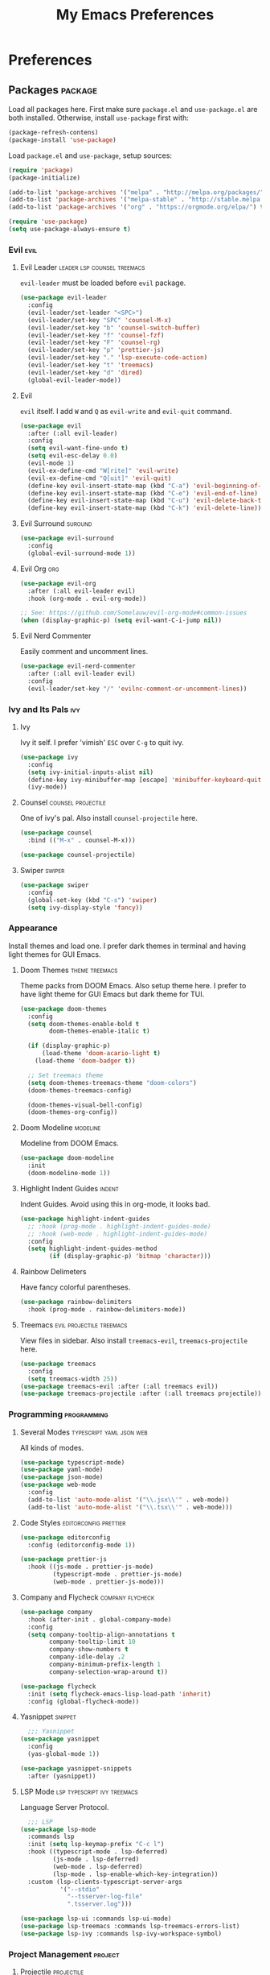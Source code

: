 #+TITLE: My Emacs Preferences
#+STARTUP: content indent
#+PROPERTY: :tangle yes :results silent :exports code

* Preferences
** Packages                                                        :package:
Load all packages here. First make sure ~package.el~ and
~use-package.el~ are both installed. Otherwise, install
~use-package~ first with:
    
#+BEGIN_SRC emacs-lisp :tangle no
(package-refresh-contens)
(package-install 'use-package)
#+END_SRC

Load ~package.el~ and ~use-package~, setup sources:

#+BEGIN_SRC emacs-lisp
(require 'package)
(package-initialize)

(add-to-list 'package-archives '("melpa" . "http://melpa.org/packages/") t)
(add-to-list 'package-archives '("melpa-stable" . "http://stable.melpa.org/packages/") t)
(add-to-list 'package-archives '("org" . "https://orgmode.org/elpa/") t)

(require 'use-package)
(setq use-package-always-ensure t)
#+END_SRC   

*** Evil                                                             :evil:
**** Evil Leader                             :leader:lsp:counsel:treemacs:
~evil-leader~ must be loaded before ~evil~ package.

#+BEGIN_SRC emacs-lisp
(use-package evil-leader
  :config
  (evil-leader/set-leader "<SPC>")
  (evil-leader/set-key "SPC" 'counsel-M-x)
  (evil-leader/set-key "b" 'counsel-switch-buffer)
  (evil-leader/set-key "f" 'counsel-fzf)
  (evil-leader/set-key "F" 'counsel-rg)
  (evil-leader/set-key "p" 'prettier-js)
  (evil-leader/set-key "." 'lsp-execute-code-action)
  (evil-leader/set-key "t" 'treemacs)
  (evil-leader/set-key "d" 'dired)
  (global-evil-leader-mode))
#+END_SRC

**** Evil
~evil~ itself. I add ~W~ and ~Q~ as ~evil-write~ and
~evil-quit~ command.

#+BEGIN_SRC emacs-lisp
(use-package evil
  :after (:all evil-leader)
  :config
  (setq evil-want-fine-undo t)
  (setq evil-esc-delay 0.0)
  (evil-mode 1)
  (evil-ex-define-cmd "W[rite]" 'evil-write)
  (evil-ex-define-cmd "Q[uit]" 'evil-quit)
  (define-key evil-insert-state-map (kbd "C-a") 'evil-beginning-of-line)
  (define-key evil-insert-state-map (kbd "C-e") 'evil-end-of-line)
  (define-key evil-insert-state-map (kbd "C-u") 'evil-delete-back-to-indentation)
  (define-key evil-insert-state-map (kbd "C-k") 'evil-delete-line))
#+END_SRC

**** Evil Surround                                               :suround:

#+BEGIN_SRC emacs-lisp
(use-package evil-surround
  :config
  (global-evil-surround-mode 1))
#+END_SRC   

**** Evil Org                                                        :org:

#+BEGIN_SRC emacs-lisp
(use-package evil-org
  :after (:all evil-leader evil)
  :hook (org-mode . evil-org-mode))

;; See: https://github.com/Somelauw/evil-org-mode#common-issues
(when (display-graphic-p) (setq evil-want-C-i-jump nil))
#+END_SRC
    
**** Evil Nerd Commenter
Easily comment and uncomment lines.

#+BEGIN_SRC emacs-lisp
(use-package evil-nerd-commenter
  :after (:all evil-leader evil)
  :config
  (evil-leader/set-key "/" 'evilnc-comment-or-uncomment-lines))
#+END_SRC

*** Ivy and Its Pals                                                  :ivy:
**** Ivy
Ivy it self. I prefer 'vimish' ~ESC~ over ~C-g~ to quit ivy.

#+BEGIN_SRC emacs-lisp
(use-package ivy
  :config
  (setq ivy-initial-inputs-alist nil)
  (define-key ivy-minibuffer-map [escape] 'minibuffer-keyboard-quit)
  (ivy-mode))
#+END_SRC

**** Counsel                                          :counsel:projectile:
One of ivy's pal. Also install ~counsel-projectile~ here.

#+BEGIN_SRC emacs-lisp
(use-package counsel
  :bind (("M-x" . counsel-M-x)))

(use-package counsel-projectile)
#+END_SRC

**** Swiper                                                       :swiper:

#+BEGIN_SRC emacs-lisp
(use-package swiper
  :config
  (global-set-key (kbd "C-s") 'swiper)
  (setq ivy-display-style 'fancy))
#+END_SRC

*** Appearance
Install themes and load one. I prefer dark themes in terminal
and having light themes for GUI Emacs.

**** Doom Themes                                          :theme:treemacs:
Theme packs from DOOM Emacs. Also setup theme here. I prefer
to have light theme for GUI Emacs but dark theme for TUI.
    
#+BEGIN_SRC emacs-lisp
(use-package doom-themes
  :config
  (setq doom-themes-enable-bold t
        doom-themes-enable-italic t)

  (if (display-graphic-p)
      (load-theme 'doom-acario-light t)
    (load-theme 'doom-badger t))

  ;; Set treemacs theme
  (setq doom-themes-treemacs-theme "doom-colors")
  (doom-themes-treemacs-config)

  (doom-themes-visual-bell-config)
  (doom-themes-org-config))
#+END_SRC

**** Doom Modeline                                              :modeline:
Modeline from DOOM Emacs.

#+BEGIN_SRC emacs-lisp
(use-package doom-modeline
  :init
  (doom-modeline-mode 1))
#+END_SRC 

**** Highlight Indent Guides                                      :indent:
Indent Guides. Avoid using this in org-mode, it looks bad. 

#+BEGIN_SRC emacs-lisp
(use-package highlight-indent-guides
  ;; :hook (prog-mode . highlight-indent-guides-mode)
  ;; :hook (web-mode . highlight-indent-guides-mode)
  :config
  (setq highlight-indent-guides-method
        (if (display-graphic-p) 'bitmap 'character)))
#+END_SRC

**** Rainbow Delimeters
Have fancy colorful parentheses.

#+BEGIN_SRC emacs-lisp
(use-package rainbow-delimiters
  :hook (prog-mode . rainbow-delimiters-mode))
#+END_SRC

**** Treemacs                                   :evil:projectile:treemacs:
View files in sidebar. Also install ~treemacs-evil~,
~treemacs-projectile~ here.

#+BEGIN_SRC emacs-lisp
(use-package treemacs
  :config
  (setq treemacs-width 25))
(use-package treemacs-evil :after (:all treemacs evil))
(use-package treemacs-projectile :after (:all treemacs projectile))
#+END_SRC

*** Programming                                               :programming:
**** Several Modes                              :typescript:yaml:json:web:
All kinds of modes.
     
#+BEGIN_SRC emacs-lisp
(use-package typescript-mode)
(use-package yaml-mode)
(use-package json-mode)
(use-package web-mode
  :config
  (add-to-list 'auto-mode-alist '("\\.jsx\\'" . web-mode))
  (add-to-list 'auto-mode-alist '("\\.tsx\\'" . web-mode)))
#+END_SRC
     
**** Code Styles                                   :editorconfig:prettier:
     
#+BEGIN_SRC emacs-lisp
(use-package editorconfig
  :config (editorconfig-mode 1))

(use-package prettier-js
  :hook ((js-mode . prettier-js-mode)
         (typescript-mode . prettier-js-mode)
         (web-mode . prettier-js-mode)))
#+END_SRC
     
**** Company and Flycheck                               :company:flycheck:
    
#+BEGIN_SRC emacs-lisp
(use-package company
  :hook (after-init . global-company-mode)
  :config
  (setq company-tooltip-align-annotations t
        company-tooltip-limit 10
        company-show-numbers t
        company-idle-delay .2
        company-minimum-prefix-length 1
        company-selection-wrap-around t))

(use-package flycheck
  :init (setq flycheck-emacs-lisp-load-path 'inherit)
  :config (global-flycheck-mode))
#+END_SRC

**** Yasnippet                                                   :snippet:
     
#+BEGIN_SRC emacs-lisp
  ;;; Yasnippet
(use-package yasnippet
  :config
  (yas-global-mode 1))

(use-package yasnippet-snippets
  :after (yasnippet))
#+END_SRC
     
**** LSP Mode                                :lsp:typescript:ivy:treemacs:
Language Server Protocol. 
     
#+BEGIN_SRC emacs-lisp
  ;;; LSP
(use-package lsp-mode
  :commands lsp
  :init (setq lsp-keymap-prefix "C-c l")
  :hook ((typescript-mode . lsp-deferred)
         (js-mode . lsp-deferred)
         (web-mode . lsp-deferred)
         (lsp-mode . lsp-enable-which-key-integration))
  :custom (lsp-clients-typescript-server-args
           '("--stdio"
             "--tsserver-log-file"
             ".tsserver.log")))

(use-package lsp-ui :commands lsp-ui-mode)
(use-package lsp-treemacs :commands lsp-treemacs-errors-list)
(use-package lsp-ivy :commands lsp-ivy-workspace-symbol)
#+END_SRC

*** Project Management                                            :project:
**** Projectile                                               :projectile:
Input ~C-c C-p~ is hard.

#+BEGIN_SRC emacs-lisp
(use-package projectile
  :config
  (setq projectile-cache-file "~/.emacs.d/.cache/projectile.cache")
  (projectile-mode 1)
  (define-key projectile-mode-map (kbd "M-p")
    'projectile-command-map))
#+END_SRC

**** Magit                                                         :magit:
Git client. I don't use this often.

#+BEGIN_SRC emacs-lisp
(use-package magit)
#+END_SRC

*** Misc                                                             :misc:

#+BEGIN_SRC emacs-lisp
(use-package smex :config (smex-initialize))
(use-package which-key :config (which-key-mode))
#+END_SRC

**** Undo Tree                                            :undo:redo:evil:
I have to say an undo system to evil.

#+BEGIN_SRC emacs-lisp 
(use-package undo-tree
  :after (:all evil)
  :config
  (evil-set-undo-system 'undo-tree)
  (global-undo-tree-mode 1)) 
#+END_SRC

**** Exec Path from Shell
Load PATH env from shell for GUI Emacs.

#+BEGIN_SRC emacs-lisp
(use-package exec-path-from-shell
  :config
  (when (display-graphic-p) (exec-path-from-shell-initialize)))
#+END_SRC

** Org Mode                                                            :org:
*** Auto Format
Automaticaly format file before saving.

#+BEGIN_SRC emacs-lisp
(defun my/org-mode-before-save ()
  "Auto align tags before save in org-mode"
  (interactive)
  (when (eq major-mode 'org-mode)
    (org-align-tags t)
    (org-indent-region (point-min) (point-max))))

(add-hook 'before-save-hook 'my/org-mode-before-save)
#+END_SRC

*** Indentation                                                      :evil:

#+BEGIN_SRC emacs-lisp
;; (add-hook 'org-mode-hook
;;          (lambda () (setq evil-auto-indent nil)))
(setq org-src-preserve-indentation t
      org-src-strip-leading-and-trailing-blank-lines t
      org-src-fontify-natively t
      org-edit-src-content-indentation 0
      org-src-tab-acts-natively t)
#+END_SRC

** Tweaks                                                             :init:
Usually, something I want to put into my ~init.el~ goes here.

*** Lockfiles, Backup and Auto-save files        :autosave:backup:lockfile:
#+BEGIN_SRC emacs-lisp
;; Centralize backup files
(setq auto-save-file-name-transforms `((".*" "~/.emacs.d/.cache/autosaves/" t)))
(setq make-backup-files nil) ;; Stop making backup files
(setq create-lockfiles nil) ;; Stop creating lockfiles
#+END_SRC

*** Show Line Numbers
Show line numbers in prog and text mode.

#+BEGIN_SRC emacs-lisp
(defvar display-line-numbers-type)
;; (setq display-line-numbers-type 'relative)
(add-hook 'prog-mode-hook 'display-line-numbers-mode)
(add-hook 'text-mode-hook 'display-line-numbers-mode)
#+END_SRC

*** Highlight Current Line
#+BEGIN_SRC emacs-lisp
;; (add-hook 'prog-mode-hook 'hl-line-mode 1)
(hl-line-mode 1)
#+END_SRC

*** Ruler                                                           :ruler:
Show a ruler at the 80th column.

#+BEGIN_SRC emacs-lisp
(setq display-fill-column-indicator-column 80)
(add-hook 'prog-mode-hook 'display-fill-column-indicator-mode)
(add-hook 'text-mode-hook 'display-fill-column-indicator-mode)
#+END_SRC

*** Auto Pairs
Enable ~electric-pair-mode~ for auto brackets.

#+BEGIN_SRC emacs-lisp
(electric-pair-mode 1)
#+END_SRC

*** GUI and macOS Tweaks

#+BEGIN_SRC emacs-lisp
;; Maximized at startup
(add-hook 'window-setup-hook 'toggle-frame-maximized t)

;; Fix mouse scrolling does not work in terminal
(unless (display-graphic-p)
  (global-set-key (kbd "<mouse-4>") (kbd "<wheel-up>"))
  (global-set-key (kbd "<mouse-5>") (kbd "<wheel-down>")))

;; Enable mouse for TUI Emacs
(unless (display-graphic-p)
  (xterm-mouse-mode 1))

;; macOS Tweaks
(when (eq system-type 'darwin)
  ;; Do not swap option and command on macOS
  (setq mac-option-modifier 'meta)
  (setq mac-command-modifier 'hyper)

  ;; Enable ligatures on macOS
  (mac-auto-operator-composition-mode t)

  ;; Bind Command-V to Paste
  (global-set-key (kbd "H-v") 'evil-paste-before)
  (global-set-key (kbd "H-a") 'mark-whole-buffer))
#+END_SRC

*** Font Settings

#+BEGIN_SRC emacs-lisp
(let ((iosevka (font-spec :family "Iosevka" :size 14 :width 'expanded)))
  (set-frame-font iosevka))
#+END_SRC

*** Isolate custom.el
Put ~custom.el~ out of ~init.el~.

#+BEGIN_SRC emacs-lisp
(setq custom-file "~/.emacs.d/custom.el")
(load custom-file)
#+END_SRC


* Resources
Some useful reads and resources.

- [[https://nyk.ma/posts/emacs-write-your-own/][Emacs 自力求生指南——来写自己的配置吧]] by Myk Ma
- [[https://joaotavora.github.io/yasnippet/snippet-development.html][Writing Snippets]]

